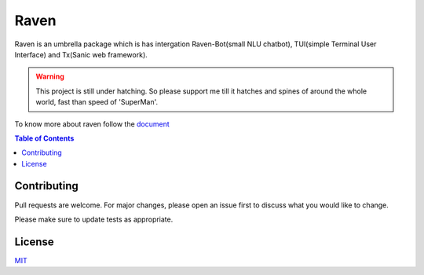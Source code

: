 Raven
=====

Raven is an umbrella package which is has intergation Raven-Bot(small NLU chatbot), TUI(simple Terminal User Interface) and Tx(Sanic web framework).

.. image:: https://cdn.statically.io/gh/jawahar273/Tx/9628c8ac/docs/images/raven.svg
     :width: 40%

|MIT Licence| |forthebadge| 

|pythonforthebadge|

.. |MIT Licence| image:: https://img.shields.io/badge/License-MIT-brightgreen.svg?style=for-the-badge
   :target: https://opensource.org/licenses/license-mit.php


.. |forthebadge| image:: https://forthebadge.com/images/badges/60-percent-of-the-time-works-every-time.svg
   :target: https://forthebadge.com


.. |pythonforthebadge| image:: https://forthebadge.com/images/badges/made-with-python.svg
   :target: https://forthebadge.com

.. warning::

     This project is still under hatching. So please support me till it hatches and spines of
     around the whole world, fast than speed of 'SuperMan'.

To know more about raven follow the `document <https://docs-raven.readthedocs.io/en/latest/>`_

.. contents:: Table of Contents


Contributing
------------

Pull requests are welcome. For major changes, please open an issue first
to discuss what you would like to change.

Please make sure to update tests as appropriate.

License
-------

`MIT`_

.. _MIT: https://choosealicense.com/licenses/mit/
